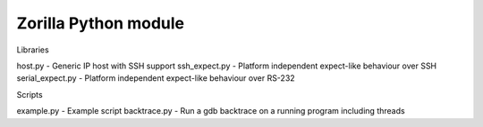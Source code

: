 Zorilla Python module
=======================

Libraries

host.py - Generic IP host with SSH support
ssh_expect.py - Platform independent expect-like behaviour over SSH
serial_expect.py - Platform independent expect-like behaviour over RS-232

Scripts

example.py - Example script
backtrace.py - Run a gdb backtrace on a running program including threads



